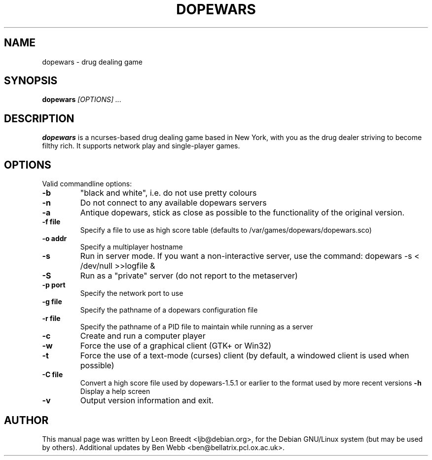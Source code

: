 .TH DOPEWARS 6
.SH NAME
dopewars \- drug dealing game
.SH SYNOPSIS
.B dopewars
.I "[OPTIONS] ..."
.SH "DESCRIPTION"
.B dopewars
is a ncurses-based drug dealing game based in New York, with you as
the drug dealer striving to become filthy rich. It supports network
play and single-player games.
.SH OPTIONS
Valid commandline options:
.TP
.B \-b
"black and white", i.e. do not use pretty colours
.TP
.B \-n
Do not connect to any available dopewars servers
.TP
.B \-a
Antique dopewars, stick as close as possible to the functionality of the
original version.
.TP
.B \-f file
Specify a file to use as high score table (defaults to /var/games/dopewars/dopewars.sco)
.TP
.B \-o addr
Specify a multiplayer hostname
.TP
.B \-s
Run in server mode. If you want a non-interactive server, use the command:
dopewars -s < /dev/null >>logfile &
.TP
.B \-S
Run as a "private" server (do not report to the metaserver)
.TP
.B \-p port
Specify the network port to use
.TP
.B \-g file
Specify the pathname of a dopewars configuration file
.TP
.B \-r file
Specify the pathname of a PID file to maintain while running as a server
.TP
.B \-c
Create and run a computer player
.TP
.B \-w
Force the use of a graphical client (GTK+ or Win32)
.TP
.B \-t
Force the use of a text-mode (curses) client (by default, a windowed client
is used when possible)
.TP
.B \-C file
Convert a high score file used by dopewars-1.5.1 or earlier to the format
used by more recent versions
.B \-h
Display a help screen
.TP
.B \-v
Output version information and exit.
.SH AUTHOR
This manual page was written by Leon Breedt <ljb@debian.org>,
for the Debian GNU/Linux system (but may be used by others). Additional
updates by Ben Webb <ben@bellatrix.pcl.ox.ac.uk>.
